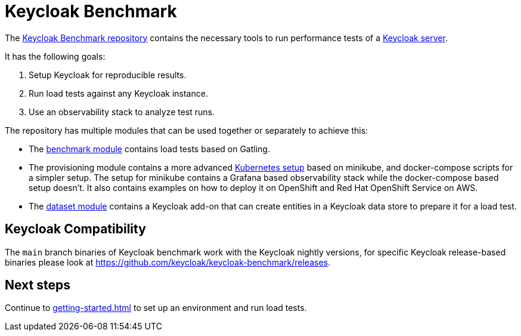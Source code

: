 = Keycloak Benchmark
:navtitle: Welcome

The https://github.com/keycloak/keycloak-benchmark[Keycloak Benchmark repository] contains the necessary tools to run performance tests of a https://www.keycloak.org/[Keycloak server].

It has the following goals:

. Setup Keycloak for reproducible results.
. Run load tests against any Keycloak instance.
. Use an observability stack to analyze test runs.

The repository has multiple modules that can be used together or separately to achieve this:

* The xref:benchmark-guide::index.adoc[benchmark module] contains load tests based on Gatling.

* The provisioning module contains a more advanced xref:kubernetes-guide::index.adoc[Kubernetes setup] based on minikube, and docker-compose scripts for a simpler setup.
The setup for minikube contains a Grafana based observability stack while the docker-compose based setup doesn't.
It also contains examples on how to deploy it on OpenShift and Red Hat OpenShift Service on AWS.

* The xref:dataset-guide::index.adoc[dataset module] contains a Keycloak add-on that can create entities in a Keycloak data store to prepare it for a load test.

== Keycloak Compatibility
The `main` branch binaries of Keycloak benchmark work with the Keycloak nightly versions,
for specific Keycloak release-based binaries please look at
https://github.com/keycloak/keycloak-benchmark/releases.

== Next steps

Continue to xref:getting-started.adoc[] to set up an environment and run load tests.
